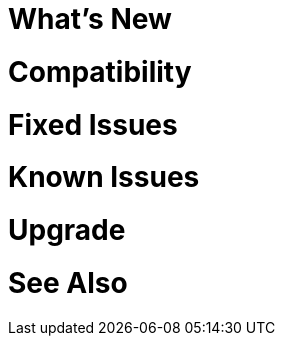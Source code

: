 // Headings for rn-template
// tag::whatsNew[]
= What's New
// end::whatsNew[]

// tag::compatibility[]
= Compatibility
// end::compatibility[]

// tag::fixedIssues[]
= Fixed Issues
// end::fixedIssues[]

// tag::knownIssues[]
= Known Issues
// end::knownIssues[]

// tag::upgrade[]
= Upgrade 
// end::upgrade[]

// tag::seeAlso[]
= See Also
// end::seeAlso[]

